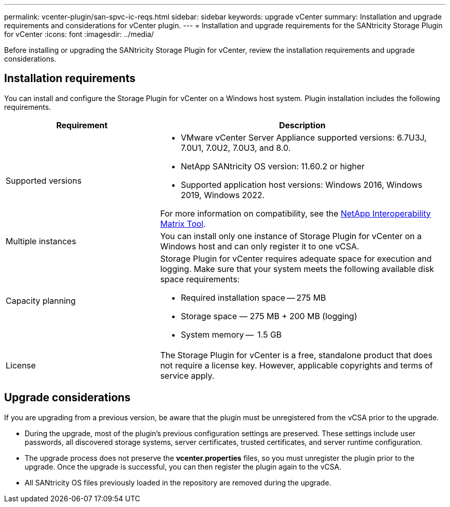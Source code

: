 ---
permalink: vcenter-plugin/san-spvc-ic-reqs.html
sidebar: sidebar
keywords: upgrade vCenter
summary: Installation and upgrade requirements and considerations for vCenter plugin.
---
= Installation and upgrade requirements for the SANtricity Storage Plugin for vCenter
:icons: font
:imagesdir: ../media/

[.lead]
Before installing or upgrading the SANtricity Storage Plugin for vCenter, review the installation requirements and upgrade considerations.

== Installation requirements

You can install and configure the Storage Plugin for vCenter on a Windows host system.
Plugin installation includes the following requirements.


[cols="35h,~",options="header"]
|===
| Requirement| Description
a|
Supported versions
a|
* VMware vCenter Server Appliance supported versions: 6.7U3J, 7.0U1, 7.0U2, 7.0U3, and 8.0.
* NetApp SANtricity OS version: 11.60.2 or higher
* Supported application host versions: Windows 2016, Windows 2019, Windows 2022.

For more information on compatibility, see the http://mysupport.netapp.com/matrix[NetApp Interoperability Matrix Tool^].
a|
Multiple instances
a|
You can install only one instance of Storage Plugin for vCenter on a Windows host and can only register it to one vCSA.

a|
Capacity planning
a|
Storage Plugin for vCenter requires adequate space for execution and logging. Make sure that your system meets the following available disk space requirements:

*	Required installation space — 275 MB
*	Storage space — 275 MB + 200 MB (logging)
*	System memory —  1.5 GB

a|
License
a|
The Storage Plugin for vCenter is a free, standalone product that does not require a license key. However, applicable copyrights and terms of service apply. 

|===

== Upgrade considerations

If you are upgrading from a previous version, be aware that the plugin must be unregistered from the vCSA prior to the upgrade.

* During the upgrade, most of the plugin's previous configuration settings are preserved. These settings include user passwords, all discovered storage systems, server certificates, trusted certificates, and server runtime configuration.
* The upgrade process does not preserve the *vcenter.properties* files, so you must unregister the plugin prior to the upgrade. Once the upgrade is successful, you can then register the plugin again to the vCSA.
* All SANtricity OS files previously loaded in the repository are removed during the upgrade.
